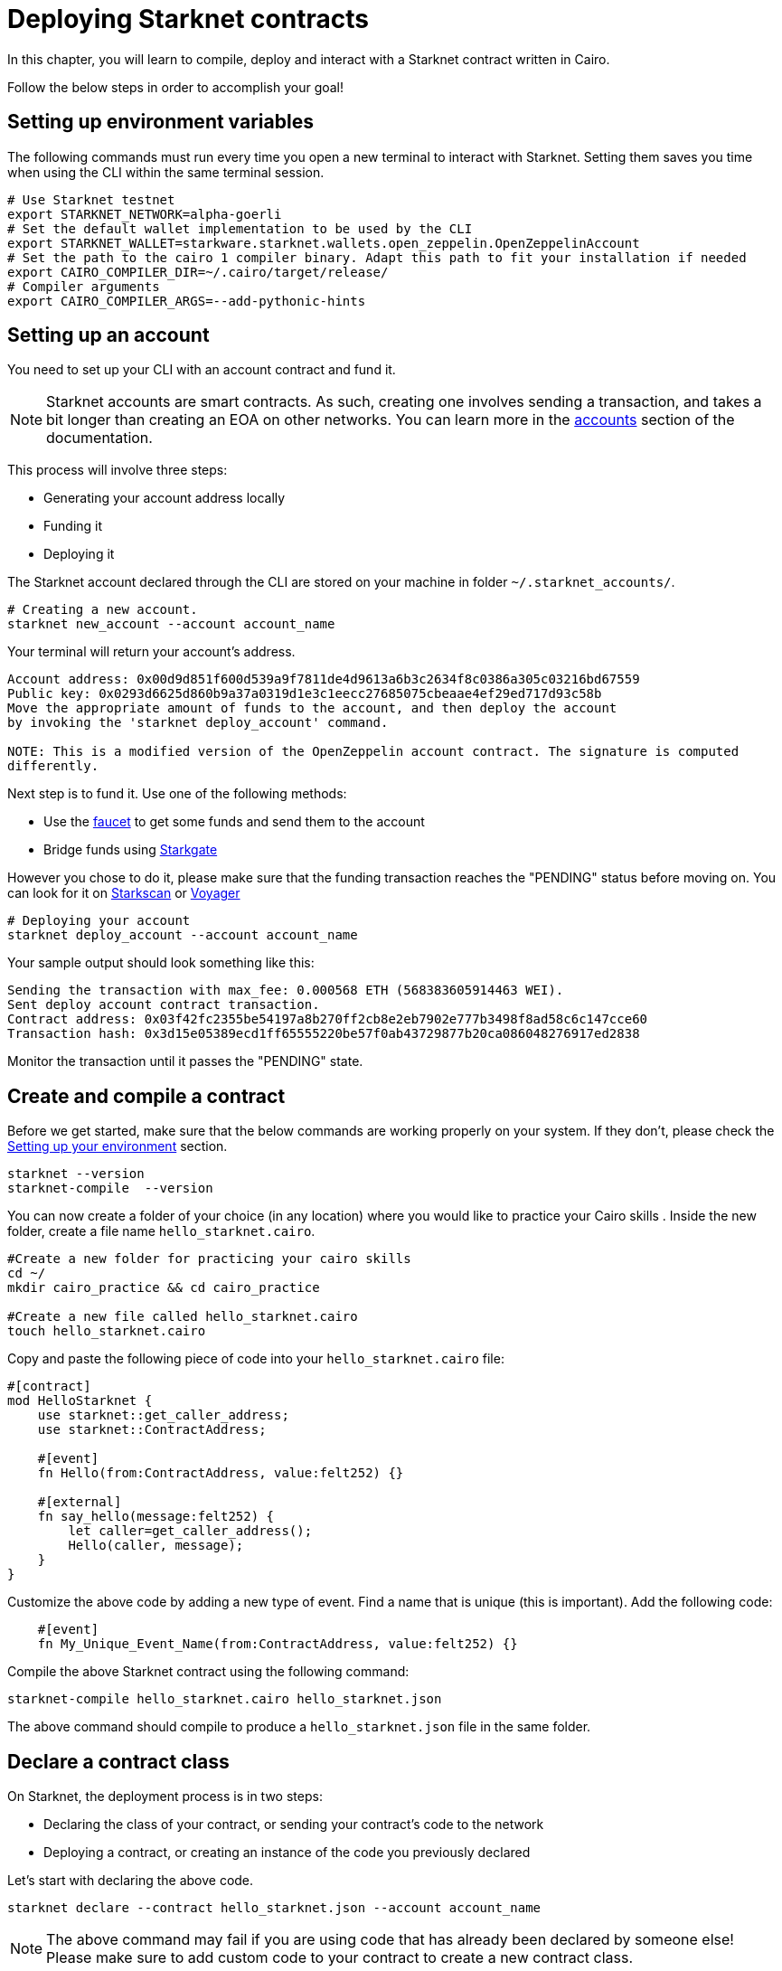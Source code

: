 = Deploying Starknet contracts

In this chapter, you will learn to compile, deploy and interact with a Starknet contract written in Cairo.

Follow the below steps in order to accomplish your goal!

== Setting up environment variables

The following commands must run every time you open a new terminal to interact with Starknet. Setting them saves you time when using the CLI within the same terminal session.

[source, bash]
----
# Use Starknet testnet
export STARKNET_NETWORK=alpha-goerli
# Set the default wallet implementation to be used by the CLI
export STARKNET_WALLET=starkware.starknet.wallets.open_zeppelin.OpenZeppelinAccount
# Set the path to the cairo 1 compiler binary. Adapt this path to fit your installation if needed
export CAIRO_COMPILER_DIR=~/.cairo/target/release/
# Compiler arguments
export CAIRO_COMPILER_ARGS=--add-pythonic-hints
----

== Setting up an account

You need to set up your CLI with an account contract and fund it.

[NOTE]
====
Starknet accounts are smart contracts. As such, creating one involves sending a transaction, and takes a bit longer than creating an EOA on other networks.
You can learn more in the https://docs.starknet.io/documentation/architecture_and_concepts/Account_Abstraction/introduction/[accounts] section of the documentation.
====

This process will involve three steps:

* Generating your account address locally
* Funding it
* Deploying it

The Starknet account declared through the CLI are stored on your machine in folder `~/.starknet_accounts/`.

[source, bash]
----
# Creating a new account.
starknet new_account --account account_name
----

Your terminal will return your account's address.

[source, bash]
----
Account address: 0x00d9d851f600d539a9f7811de4d9613a6b3c2634f8c0386a305c03216bd67559
Public key: 0x0293d6625d860b9a37a0319d1e3c1eecc27685075cbeaae4ef29ed717d93c58b
Move the appropriate amount of funds to the account, and then deploy the account
by invoking the 'starknet deploy_account' command.

NOTE: This is a modified version of the OpenZeppelin account contract. The signature is computed
differently.
----

Next step is to fund it. Use one of the following methods:

* Use the https://faucet.goerli.starknet.io[faucet] to get some funds and send them to the account
* Bridge funds using https://goerli.starkgate.starknet.io/[Starkgate]

However you chose to do it, please make sure that the funding transaction reaches the "PENDING" status before moving on. You can look for it on https://testnet.starkscan.co/[Starkscan] or https://goerli.voyager.online/[Voyager]

[source, bash]
----
# Deploying your account
starknet deploy_account --account account_name
----

Your sample output should look something like this:

[source, bash]
----
Sending the transaction with max_fee: 0.000568 ETH (568383605914463 WEI).
Sent deploy account contract transaction.
Contract address: 0x03f42fc2355be54197a8b270ff2cb8e2eb7902e777b3498f8ad58c6c147cce60
Transaction hash: 0x3d15e05389ecd1ff65555220be57f0ab43729877b20ca086048276917ed2838
----

Monitor the transaction until it passes the "PENDING" state.

== Create and compile a contract

Before we get started, make sure that the below commands are working properly on your system. If
they don't, please check the xref:chapter_1:environment_setup.adoc[Setting up your environment]
section.

[source, bash]
----
starknet --version
starknet-compile  --version
----

You can now create a folder of your choice (in any location) where you would like to practice
your Cairo skills . Inside the new folder, create a file name `hello_starknet.cairo`.

[source, bash]
----
#Create a new folder for practicing your cairo skills
cd ~/
mkdir cairo_practice && cd cairo_practice

#Create a new file called hello_starknet.cairo
touch hello_starknet.cairo
----

Copy and paste the following piece of code into your `hello_starknet.cairo` file:

[source, rust]
----
#[contract]
mod HelloStarknet {
    use starknet::get_caller_address;
    use starknet::ContractAddress;

    #[event]
    fn Hello(from:ContractAddress, value:felt252) {}

    #[external]
    fn say_hello(message:felt252) {
        let caller=get_caller_address();
        Hello(caller, message);
    }
}
----

Customize the above code by adding a new type of event. Find a name that is unique (this is important).
Add the following code:

[source, rust]
----
    #[event]
    fn My_Unique_Event_Name(from:ContractAddress, value:felt252) {}
----

Compile the above Starknet contract using the following command:

[source, bash]
----
starknet-compile hello_starknet.cairo hello_starknet.json
----

The above command should compile to produce a `hello_starknet.json` file  in the same folder.

== Declare a contract class

On Starknet, the deployment process is in two steps:

* Declaring the class of your contract, or sending your contract's code to the network
* Deploying a contract, or creating an instance of the code you previously declared

Let's start with declaring the above code.

[source, bash]
----
starknet declare --contract hello_starknet.json --account account_name
----

[NOTE]
====
The above command may fail if you are using code that has already been declared by someone else! Please make sure to add custom code to your contract to create a new contract class.
====

You will see something like (if you get an error, see the next section on troubleshooting):

[source, bash]
----
Sending the transaction with max_fee: 0.000132 ETH (131904173791637 WEI).
Declare transaction was sent.
Contract class hash: 0x8ceb9796d2809438d1e992b8ac17cfe83d0cf5944dbad948a370e0b5d5924f
Transaction hash: 0x334f16d9da30913c4a30194057793379079f35efa6bf5753bc6e724a591e9f0
----
The transaction hash allows you to track when the network will have received your contract's code. Once this transaction has moved to "PENDING", you can deploy an instance of your contract.

=== Troubleshooting: Contract Declaration Process

In the contract declaration process, you may encounter hiccups due to diverse factors such as software compatibility, architectural discrepancies, and execution errors.

Here is an error that can arise during the contract declaration:

[source,bash]
----
Error: OSError: [Errno 8] Exec format error: '/opt/homebrew/lib/python3.9/site-packages/starkware/starknet/compiler/v1/bin/starknet-sierra-compile'
----

This error is generated when cairo-lang attempts to compile your Sierra code using an imported Rust binary, 'starknet-sierra-compile'. However, in some instances, the imported binary may not be compatible with your system architecture.

The solution is to replace the incompatible Rust binary with a locally built version. The following steps can guide you through this process:

. *Build the 'starknet-sierra-compile' binary locally.* We did this before when we set up our environment by cloning the starknet repository and building the binary. If you have not done this yet, please refer to the Setting Up Your Environment subchapter.

. *Replace the incompatible binary in the Python package.* The locally built 'starknet-sierra-compile' binary can be moved into the Python package directory. Here's an example of how to do this:

[source,bash]
----
cp ~/.cairo/target/release/starknet-sierra-compile /opt/homebrew/lib/python3.9/site-packages/starkware/starknet/compiler/v1/bin/starknet-sierra-compile
----

. *Retry the contract declaration.* After replacing the binary, try declaring your contract again. The process should work without any issues.

This section is by no means exhaustive, and it is possible to encounter a multitude of different issues during the contract declaration process. When facing issues, remember to check for any updates or changes in the documentation and don't hesitate to add an issue on the starknet book repository.

== Deploy a contract

Using the above generated class hash, deploy the contract:

[source, bash]
----
starknet deploy --class_hash 0x8ceb9796d2809438d1e992b8ac17cfe83d0cf5944dbad948a370e0b5d5924f --account account_name
----

[NOTE]
====
If you run into any fee related issues, please add the flag  `--max_fee 100000000000000000` to your CLI commands to set an arbitrary high gas limit for your deploy transaction.
====

You will see something like:

[source, bash]
----
Sending the transaction with max_fee: 0.000197 ETH (197273405375932 WEI).
Invoke transaction for contract deployment was sent.
Contract address: 0x03a5cac216edec20350e1fd8369536fadebb20b83bfceb0c33aab0175574d35d
Transaction hash: 0x7895267b3e967e1c9c2f7da145e323bed60dfdd1b8ecc8efd243c9d587d579a
----

Monitor the deploy transaction. Once it has passed "PENDING", your contract has been successfully
deployed!

Wohooo! You have just deployed your first Cairo 1.0 contract on Starknet! Congratulations.

== Interact with your contract

If you quickly browse through the above contract (`hello_starknet.cairo`), you can see the
contract has a simple function: `say_hello` which we are going to learn to trigger.

[source, rust]
----
#Function that we will be invoking
#[external]
fn say_hello(message:felt252) {
    let caller=get_caller_address();
    Hello(caller, message);
}
----

The syntax to invoke a function in your contract is:

[source, bash]
----
starknet invoke --function <name of the function> --address <address of the deployed contract> --account <account_name>

# Invoking our say_hello function
starknet invoke --function say_hello --address 0x03a5cac216edec20350e1fd8369536fadebb20b83bfceb0c33aab0175574d35d --input 152  --account account_name
----

You will see something like:

[source, bash]
----
Sending the transaction with max_fee: 0.000080 ETH (79590795788372 WEI).
Invoke transaction was sent.
Contract address: 0x03a5cac216edec20350e1fd8369536fadebb20b83bfceb0c33aab0175574d35d
Transaction hash: 0xbfb3ec183b4ee58db67113cf8832c31e78fe8000f091cc598d5aa9ca6a62af
----

[NOTE]
====
The Book is a community-driven effort created for the community.

* If you've learned something, or not, please take a moment to provide feedback through https://a.sprig.com/WTRtdlh2VUlja09lfnNpZDo4MTQyYTlmMy03NzdkLTQ0NDEtOTBiZC01ZjAyNDU0ZDgxMzU=[this 3-question survey].
* If you discover any errors or have additional suggestions, don't hesitate to open an https://github.com/starknet-edu/starknetbook/issues[issue on our GitHub repository].
====

